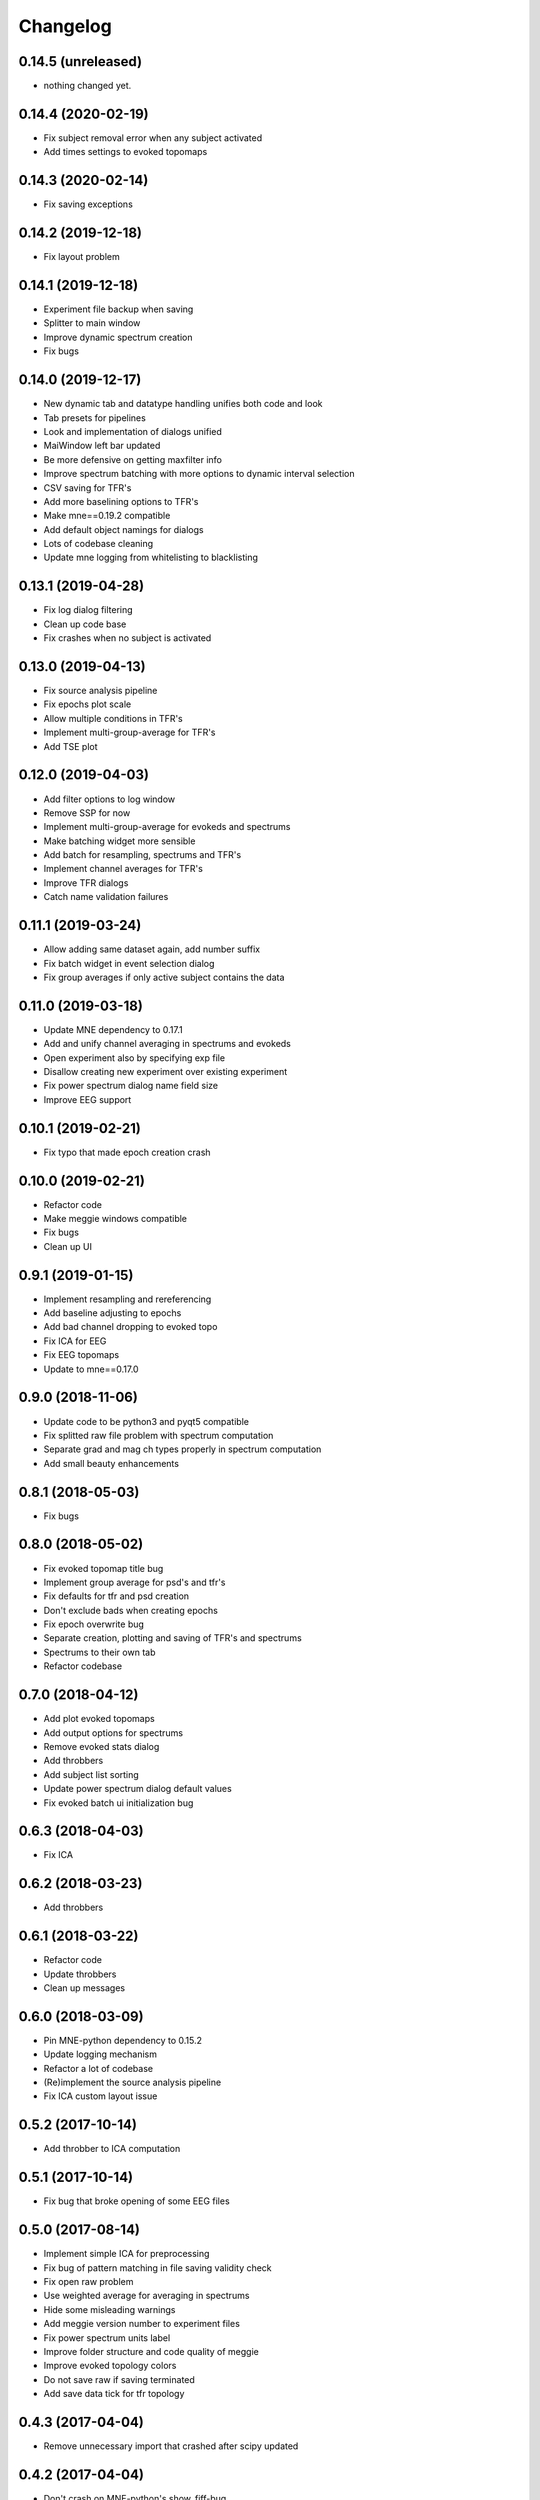Changelog
=========

0.14.5 (unreleased)
------------------

- nothing changed yet.

0.14.4 (2020-02-19)
------------------

- Fix subject removal error when any subject activated
- Add times settings to evoked topomaps

0.14.3 (2020-02-14)
------------------

- Fix saving exceptions

0.14.2 (2019-12-18)
------------------

- Fix layout problem

0.14.1 (2019-12-18)
------------------

- Experiment file backup when saving
- Splitter to main window
- Improve dynamic spectrum creation
- Fix bugs

0.14.0 (2019-12-17)
------------------

- New dynamic tab and datatype handling unifies both code and look
- Tab presets for pipelines
- Look and implementation of dialogs unified
- MaiWindow left bar updated
- Be more defensive on getting maxfilter info
- Improve spectrum batching with more options to dynamic interval selection
- CSV saving for TFR's
- Add more baselining options to TFR's
- Make mne==0.19.2 compatible
- Add default object namings for dialogs
- Lots of codebase cleaning
- Update mne logging from whitelisting to blacklisting

0.13.1 (2019-04-28)
------------------

- Fix log dialog filtering
- Clean up code base
- Fix crashes when no subject is activated

0.13.0 (2019-04-13)
------------------

- Fix source analysis pipeline
- Fix epochs plot scale
- Allow multiple conditions in TFR's
- Implement multi-group-average for TFR's
- Add TSE plot

0.12.0 (2019-04-03)
------------------

- Add filter options to log window
- Remove SSP for now
- Implement multi-group-average for evokeds and spectrums
- Make batching widget more sensible
- Add batch for resampling, spectrums and TFR's
- Implement channel averages for TFR's
- Improve TFR dialogs
- Catch name validation failures

0.11.1 (2019-03-24)
------------------

- Allow adding same dataset again, add number suffix
- Fix batch widget in event selection dialog
- Fix group averages if only active subject contains the data


0.11.0 (2019-03-18)
------------------

- Update MNE dependency to 0.17.1
- Add and unify channel averaging in spectrums and evokeds
- Open experiment also by specifying exp file
- Disallow creating new experiment over existing experiment
- Fix power spectrum dialog name field size
- Improve EEG support

0.10.1 (2019-02-21)
------------------

- Fix typo that made epoch creation crash

0.10.0 (2019-02-21)
------------------

- Refactor code
- Make meggie windows compatible
- Fix bugs
- Clean up UI

0.9.1 (2019-01-15)
------------------

- Implement resampling and rereferencing
- Add baseline adjusting to epochs
- Add bad channel dropping to evoked topo
- Fix ICA for EEG
- Fix EEG topomaps
- Update to mne==0.17.0

0.9.0 (2018-11-06)
------------------

- Update code to be python3 and pyqt5 compatible
- Fix splitted raw file problem with spectrum computation
- Separate grad and mag ch types properly in spectrum computation
- Add small beauty enhancements

0.8.1 (2018-05-03)
------------------

- Fix bugs

0.8.0 (2018-05-02)
------------------

- Fix evoked topomap title bug
- Implement group average for psd's and tfr's
- Fix defaults for tfr and psd creation
- Don't exclude bads when creating epochs
- Fix epoch overwrite bug
- Separate creation, plotting and saving of TFR's and spectrums
- Spectrums to their own tab
- Refactor codebase

0.7.0 (2018-04-12)
------------------

- Add plot evoked topomaps
- Add output options for spectrums
- Remove evoked stats dialog
- Add throbbers
- Add subject list sorting
- Update power spectrum dialog default values
- Fix evoked batch ui initialization bug

0.6.3 (2018-04-03)
------------------

- Fix ICA 

0.6.2 (2018-03-23)
------------------

- Add throbbers

0.6.1 (2018-03-22)
------------------

- Refactor code
- Update throbbers
- Clean up messages

0.6.0 (2018-03-09)
------------------

- Pin MNE-python dependency to 0.15.2
- Update logging mechanism
- Refactor a lot of codebase
- (Re)implement the source analysis pipeline
- Fix ICA custom layout issue

0.5.2 (2017-10-14)
------------------

- Add throbber to ICA computation

0.5.1 (2017-10-14)
------------------

- Fix bug that broke opening of some EEG files

0.5.0 (2017-08-14)
------------------

- Implement simple ICA for preprocessing
- Fix bug of pattern matching in file saving validity check
- Fix open raw problem
- Use weighted average for averaging in spectrums
- Hide some misleading warnings
- Add meggie version number to experiment files
- Fix power spectrum units label
- Improve folder structure and code quality of meggie
- Improve evoked topology colors
- Do not save raw if saving terminated
- Add save data tick for tfr topology 

0.4.3 (2017-04-04)
------------------

- Remove unnecessary import that crashed after scipy updated

0.4.2 (2017-04-04)
------------------

- Don't crash on MNE-python's show_fiff-bug

0.4.1 (2016-12-09)
------------------

- Add polarity inversion feature to ocular projections dialog
- Do plot for exg events
- Fix epoch channel visualization error

0.4.0 (2016-12-07)
------------------

- Remove window scaling from dialog parameters in epoch channel visualization
- Fix batching widget error when collect_parameter_values returned empty list
- Update TFR dialogs and allow saving
- Change file naming
- Fix TFR in preprocessing tab
- Do experiment specific layout selection
- Do not make copy of raw when open customize bads dialog
- Rename fourier analysis -tab to spectral analysis -tab
- Make changes in averaging tab including stats dialog
- Fix ecg/eog dialogs
- Fix epoch plot to not save bads

0.3.9 (2016-11-21)
------------------

- Fix subject activation bug
- Clean up logging code a bit
- Do bad channel selection dialog
- change logic that checks if projs are applied
- Fix bitselectiondialog
- fix meggie events
- fix filter batch
- fix projs previews
- remove mne_browse_raw
- Remove tabs from code
- Remove stim in eventselectiondialog
- Remake epoch masking
- Do not change bad channels when normally plotting raw

0.3.8 (2016-11-07)
------------------

- Update MNE to 0.13.0
- Fix error of meggie not starting because of random import

0.3.7 (2016-11-01)
------------------

- Add uint_cast=True when finding events
- Check if file has movement corrections
- fix spurious event detection
- remove stimulus channel selection in eventselectiondialog
- Use stim channel when finding events in power spectrum dialog
- Fix default stim channel in event selection dialog

0.3.6 (2016-10-27)
------------------

- Fix preferences dialog

0.3.5 (2016-10-27)
------------------

- Fix mask length on spectrum events dialog

0.3.4 (2016-10-27)
------------------

- Update bit selection dialog

0.3.3 (2016-10-25)
------------------

- Do bit selection dialog
- Finetune spectrum interval finding

0.3.2 (2016-10-18)
------------------

- Do event based power spectrum calculation
- Fix evoked stats channel visualization.
- Set correct default tab on source analysis.
- Fix bug of end time equaling length of data crashing the spectrum calculation
- Fix bug where ECG batching didnt work for a set of subjects in experiment

0.3.1 (2016-08-03)
------------------

- Fix power spectrum bug

0.3.0 (2016-08-01)
------------------

- New Fourier analysis tab
- Source analysis tabs gathered to same place
- Simplify tfr and spectrum calculations on raw data
- Allow spectrums to be calculated for epoched data
- Better save data functionality
- Cleaner dialogs
- Update MNE to 0.12.0
- Global n_jobs setting

0.2.9 (2016-04-27)
------------------

- Improve performance in ECG calculation dialog
- Make exp file more readable

0.2.8 (2016-04-25)
------------------

- Remove epoch and evoked batch, clear event list

0.2.7 (2016-04-21)
------------------

- Fix EEG reference reapplying
- UI stuff

0.2.6 (2016-04-19)
------------------

- Allow saving all evoked data
- Interesting channels selection on epoch creation
- Fix layout files
- Group averaging creates evoked object

0.2.5 (2016-04-07)
------------------

- Revert to meggie console logging

0.2.4 (2016-04-07)
------------------

- Fix epoch rejections

0.2.3 (2016-04-07)
------------------

- Fix bugs

0.2.2 (2016-04-01)
------------------

- Debug logging

0.2.1 (2016-03-31)
------------------

- Fix after broken merge

0.2.0 (2016-03-31)
------------------

- Whole new batching functionality
- New beautiful core without pickling
- Experiments can be opened from everywhere
- Old-style experiments cannot be opened anymore
- Cleaned up a lot of code
- Log mne commands

0.1.5 (2016-02-08)
------------------

- Add missing dependencies 

0.1.4 (2016-02-01)
------------------

- Use home folder for preferences instead of installation folder
- Clean up prints

0.1.3 (2016-01-25)
------------------

- Fix mask spinBox

0.1.2 (2016-01-22)
------------------

- Logging 

0.1.1 (2016-01-13)
------------------

- Fix backwards compatibility issue and exclude some unnecessary files from the package


0.1.0 (2016-01-08)
------------------

- Initial release with conda packaging system

